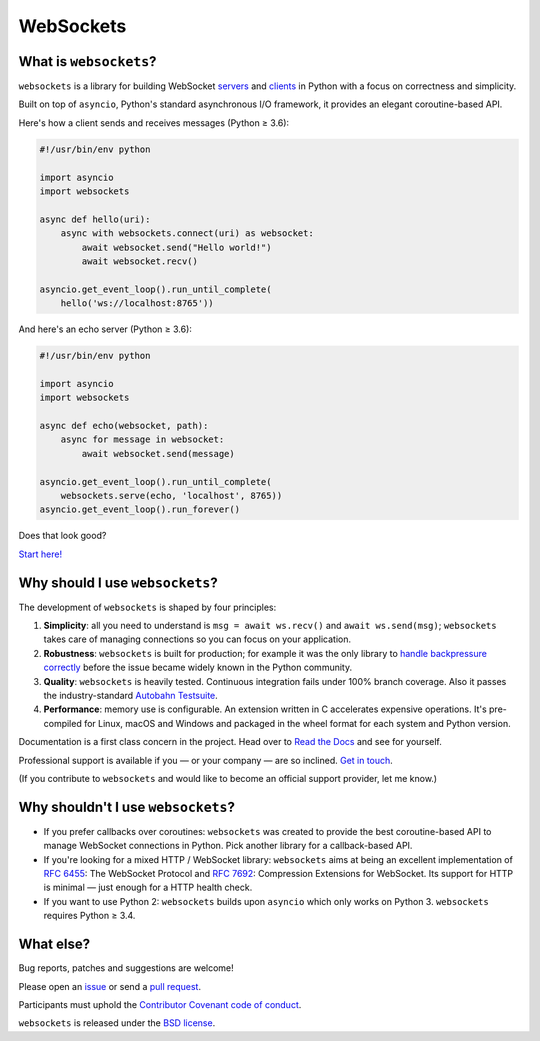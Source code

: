 WebSockets
==========

|rtd| |pypi-v| |pypi-pyversions| |pypi-l| |pypi-wheel| |circleci| |codecov|

.. |rtd| image:: https://readthedocs.org/projects/websockets/badge/?version=latest
   :target: https://websockets.readthedocs.io/

.. |pypi-v| image:: https://img.shields.io/pypi/v/websockets.svg
    :target: https://pypi.python.org/pypi/websockets

.. |pypi-pyversions| image:: https://img.shields.io/pypi/pyversions/websockets.svg
    :target: https://pypi.python.org/pypi/websockets

.. |pypi-l| image:: https://img.shields.io/pypi/l/websockets.svg
    :target: https://pypi.python.org/pypi/websockets

.. |pypi-wheel| image:: https://img.shields.io/pypi/wheel/websockets.svg
    :target: https://pypi.python.org/pypi/websockets

.. |circleci| image:: https://img.shields.io/circleci/project/github/aaugustin/websockets.svg
   :target: https://circleci.com/gh/aaugustin/websockets

.. |codecov| image:: https://codecov.io/gh/aaugustin/websockets/branch/master/graph/badge.svg
    :target: https://codecov.io/gh/aaugustin/websockets

What is ``websockets``?
-----------------------

``websockets`` is a library for building WebSocket servers_ and clients_ in
Python with a focus on correctness and simplicity.

.. _servers: https://github.com/aaugustin/websockets/blob/master/example/server.py
.. _clients: https://github.com/aaugustin/websockets/blob/master/example/client.py

Built on top of ``asyncio``, Python's standard asynchronous I/O framework, it
provides an elegant coroutine-based API.

Here's how a client sends and receives messages (Python ≥ 3.6):

.. copy-pasted because GitHub doesn't support the include directive

.. code:: python

    #!/usr/bin/env python

    import asyncio
    import websockets

    async def hello(uri):
        async with websockets.connect(uri) as websocket:
            await websocket.send("Hello world!")
            await websocket.recv()

    asyncio.get_event_loop().run_until_complete(
        hello('ws://localhost:8765'))

And here's an echo server (Python ≥ 3.6):

.. code:: python

    #!/usr/bin/env python

    import asyncio
    import websockets

    async def echo(websocket, path):
        async for message in websocket:
            await websocket.send(message)

    asyncio.get_event_loop().run_until_complete(
        websockets.serve(echo, 'localhost', 8765))
    asyncio.get_event_loop().run_forever()

Does that look good?

`Start here!`_

.. _Start here!: https://websockets.readthedocs.io/en/stable/intro.html

Why should I use ``websockets``?
--------------------------------

The development of ``websockets`` is shaped by four principles:

1. **Simplicity**: all you need to understand is ``msg = await ws.recv()`` and
   ``await ws.send(msg)``; ``websockets`` takes care of managing connections
   so you can focus on your application.

2. **Robustness**: ``websockets`` is built for production; for example it was
   the only library to `handle backpressure correctly`_ before the issue
   became widely known in the Python community.

3. **Quality**: ``websockets`` is heavily tested. Continuous integration fails
   under 100% branch coverage. Also it passes the industry-standard `Autobahn
   Testsuite`_.

4. **Performance**: memory use is configurable. An extension written in C
   accelerates expensive operations. It's pre-compiled for Linux, macOS and
   Windows and packaged in the wheel format for each system and Python version.

Documentation is a first class concern in the project. Head over to `Read the
Docs`_ and see for yourself.

Professional support is available if you — or your company — are so inclined.
`Get in touch`_.

(If you contribute to ``websockets`` and would like to become an official
support provider, let me know.)

.. _Read the Docs: https://websockets.readthedocs.io/
.. _handle backpressure correctly: https://vorpus.org/blog/some-thoughts-on-asynchronous-api-design-in-a-post-asyncawait-world/#websocket-servers
.. _Autobahn Testsuite: https://github.com/aaugustin/websockets/blob/master/compliance/README.rst
.. _Get in touch: https://fractalideas.com/

Why shouldn't I use ``websockets``?
-----------------------------------

* If you prefer callbacks over coroutines: ``websockets`` was created to
  provide the best coroutine-based API to manage WebSocket connections in
  Python. Pick another library for a callback-based API.
* If you're looking for a mixed HTTP / WebSocket library: ``websockets`` aims
  at being an excellent implementation of :rfc:`6455`: The WebSocket Protocol
  and :rfc:`7692`: Compression Extensions for WebSocket. Its support for HTTP
  is minimal — just enough for a HTTP health check.
* If you want to use Python 2: ``websockets`` builds upon ``asyncio`` which
  only works on Python 3. ``websockets`` requires Python ≥ 3.4.

What else?
----------

Bug reports, patches and suggestions are welcome!

Please open an issue_ or send a `pull request`_.

.. _issue: https://github.com/aaugustin/websockets/issues/new
.. _pull request: https://github.com/aaugustin/websockets/compare/

Participants must uphold the `Contributor Covenant code of conduct`_.

.. _Contributor Covenant code of conduct: https://github.com/aaugustin/websockets/blob/master/CODE_OF_CONDUCT.md

``websockets`` is released under the `BSD license`_.

.. _BSD license: https://github.com/aaugustin/websockets/blob/master/LICENSE
